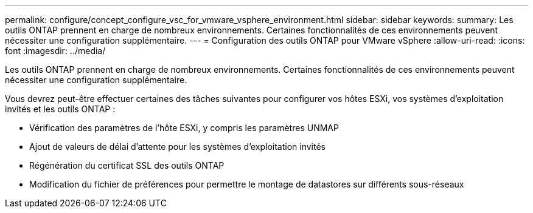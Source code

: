 ---
permalink: configure/concept_configure_vsc_for_vmware_vsphere_environment.html 
sidebar: sidebar 
keywords:  
summary: Les outils ONTAP prennent en charge de nombreux environnements. Certaines fonctionnalités de ces environnements peuvent nécessiter une configuration supplémentaire. 
---
= Configuration des outils ONTAP pour VMware vSphere
:allow-uri-read: 
:icons: font
:imagesdir: ../media/


[role="lead"]
Les outils ONTAP prennent en charge de nombreux environnements. Certaines fonctionnalités de ces environnements peuvent nécessiter une configuration supplémentaire.

Vous devrez peut-être effectuer certaines des tâches suivantes pour configurer vos hôtes ESXi, vos systèmes d'exploitation invités et les outils ONTAP :

* Vérification des paramètres de l'hôte ESXi, y compris les paramètres UNMAP
* Ajout de valeurs de délai d'attente pour les systèmes d'exploitation invités
* Régénération du certificat SSL des outils ONTAP
* Modification du fichier de préférences pour permettre le montage de datastores sur différents sous-réseaux

